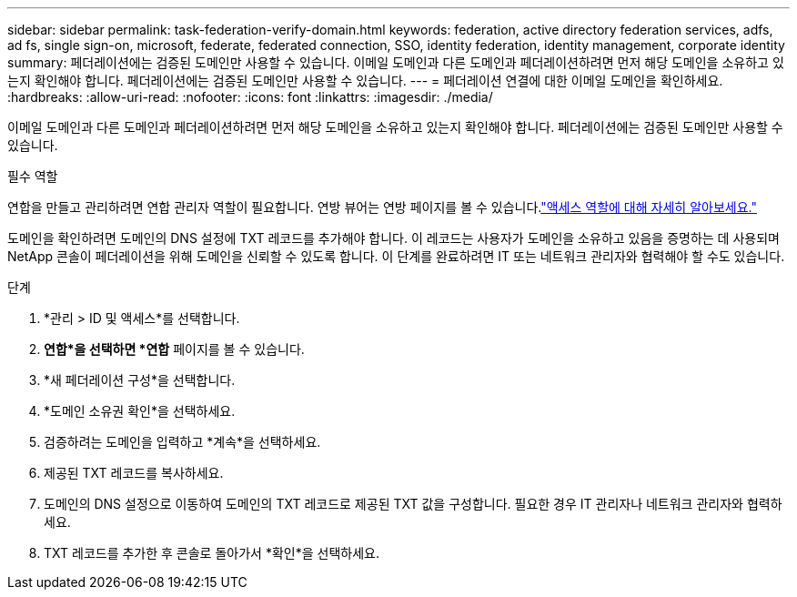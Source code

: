 ---
sidebar: sidebar 
permalink: task-federation-verify-domain.html 
keywords: federation, active directory federation services, adfs, ad fs, single sign-on, microsoft, federate, federated connection, SSO, identity federation, identity management, corporate identity 
summary: 페더레이션에는 검증된 도메인만 사용할 수 있습니다. 이메일 도메인과 다른 도메인과 페더레이션하려면 먼저 해당 도메인을 소유하고 있는지 확인해야 합니다.  페더레이션에는 검증된 도메인만 사용할 수 있습니다. 
---
= 페더레이션 연결에 대한 이메일 도메인을 확인하세요.
:hardbreaks:
:allow-uri-read: 
:nofooter: 
:icons: font
:linkattrs: 
:imagesdir: ./media/


[role="lead"]
이메일 도메인과 다른 도메인과 페더레이션하려면 먼저 해당 도메인을 소유하고 있는지 확인해야 합니다.  페더레이션에는 검증된 도메인만 사용할 수 있습니다.

.필수 역할
연합을 만들고 관리하려면 연합 관리자 역할이 필요합니다.  연방 뷰어는 연방 페이지를 볼 수 있습니다.link:reference-iam-predefined-roles.html["액세스 역할에 대해 자세히 알아보세요."]

도메인을 확인하려면 도메인의 DNS 설정에 TXT 레코드를 추가해야 합니다.  이 레코드는 사용자가 도메인을 소유하고 있음을 증명하는 데 사용되며 NetApp 콘솔이 페더레이션을 위해 도메인을 신뢰할 수 있도록 합니다.  이 단계를 완료하려면 IT 또는 네트워크 관리자와 협력해야 할 수도 있습니다.

.단계
. *관리 > ID 및 액세스*를 선택합니다.
. *연합*을 선택하면 *연합* 페이지를 볼 수 있습니다.
. *새 페더레이션 구성*을 선택합니다.
. *도메인 소유권 확인*을 선택하세요.
. 검증하려는 도메인을 입력하고 *계속*을 선택하세요.
. 제공된 TXT 레코드를 복사하세요.
. 도메인의 DNS 설정으로 이동하여 도메인의 TXT 레코드로 제공된 TXT 값을 구성합니다.  필요한 경우 IT 관리자나 네트워크 관리자와 협력하세요.
. TXT 레코드를 추가한 후 콘솔로 돌아가서 *확인*을 선택하세요.

